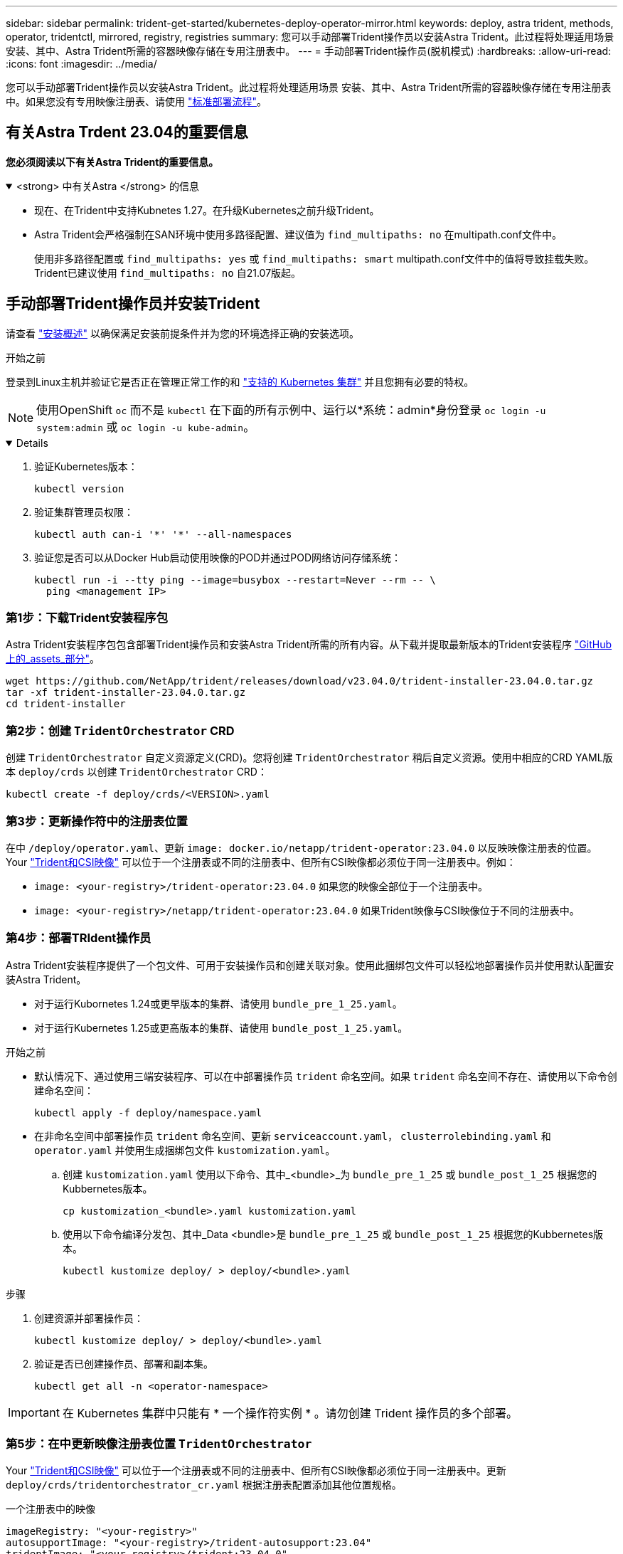 ---
sidebar: sidebar 
permalink: trident-get-started/kubernetes-deploy-operator-mirror.html 
keywords: deploy, astra trident, methods, operator, tridentctl, mirrored, registry, registries 
summary: 您可以手动部署Trident操作员以安装Astra Trident。此过程将处理适用场景 安装、其中、Astra Trident所需的容器映像存储在专用注册表中。 
---
= 手动部署Trident操作员(脱机模式)
:hardbreaks:
:allow-uri-read: 
:icons: font
:imagesdir: ../media/


[role="lead"]
您可以手动部署Trident操作员以安装Astra Trident。此过程将处理适用场景 安装、其中、Astra Trident所需的容器映像存储在专用注册表中。如果您没有专用映像注册表、请使用 link:kubernetes-deploy-operator.html["标准部署流程"]。



== 有关Astra Trdent 23.04的重要信息

*您必须阅读以下有关Astra Trident的重要信息。*

.<strong> 中有关Astra </strong> 的信息
[%collapsible%open]
====
* 现在、在Trident中支持Kubnetes 1.27。在升级Kubernetes之前升级Trident。
* Astra Trident会严格强制在SAN环境中使用多路径配置、建议值为 `find_multipaths: no` 在multipath.conf文件中。
+
使用非多路径配置或 `find_multipaths: yes` 或 `find_multipaths: smart` multipath.conf文件中的值将导致挂载失败。Trident已建议使用 `find_multipaths: no` 自21.07版起。



====


== 手动部署Trident操作员并安装Trident

请查看 link:../trident-get-started/kubernetes-deploy.html["安装概述"] 以确保满足安装前提条件并为您的环境选择正确的安装选项。

.开始之前
登录到Linux主机并验证它是否正在管理正常工作的和 link:requirements.html["支持的 Kubernetes 集群"^] 并且您拥有必要的特权。


NOTE: 使用OpenShift `oc` 而不是 `kubectl` 在下面的所有示例中、运行以*系统：admin*身份登录 `oc login -u system:admin` 或 `oc login -u kube-admin`。

[%collapsible%open]
====
. 验证Kubernetes版本：
+
[listing]
----
kubectl version
----
. 验证集群管理员权限：
+
[listing]
----
kubectl auth can-i '*' '*' --all-namespaces
----
. 验证您是否可以从Docker Hub启动使用映像的POD并通过POD网络访问存储系统：
+
[listing]
----
kubectl run -i --tty ping --image=busybox --restart=Never --rm -- \
  ping <management IP>
----


====


=== 第1步：下载Trident安装程序包

Astra Trident安装程序包包含部署Trident操作员和安装Astra Trident所需的所有内容。从下载并提取最新版本的Trident安装程序 link:https://github.com/NetApp/trident/releases/latest["GitHub上的_assets_部分"^]。

[listing]
----
wget https://github.com/NetApp/trident/releases/download/v23.04.0/trident-installer-23.04.0.tar.gz
tar -xf trident-installer-23.04.0.tar.gz
cd trident-installer
----


=== 第2步：创建 `TridentOrchestrator` CRD

创建 `TridentOrchestrator` 自定义资源定义(CRD)。您将创建 `TridentOrchestrator` 稍后自定义资源。使用中相应的CRD YAML版本 `deploy/crds` 以创建 `TridentOrchestrator` CRD：

[listing]
----
kubectl create -f deploy/crds/<VERSION>.yaml
----


=== 第3步：更新操作符中的注册表位置

在中 `/deploy/operator.yaml`、更新 `image: docker.io/netapp/trident-operator:23.04.0` 以反映映像注册表的位置。Your link:../trident-get-started/requirements.html#container-images-and-corresponding-kubernetes-versions["Trident和CSI映像"] 可以位于一个注册表或不同的注册表中、但所有CSI映像都必须位于同一注册表中。例如：

* `image: <your-registry>/trident-operator:23.04.0` 如果您的映像全部位于一个注册表中。
* `image: <your-registry>/netapp/trident-operator:23.04.0` 如果Trident映像与CSI映像位于不同的注册表中。




=== 第4步：部署TRIdent操作员

Astra Trident安装程序提供了一个包文件、可用于安装操作员和创建关联对象。使用此捆绑包文件可以轻松地部署操作员并使用默认配置安装Astra Trident。

* 对于运行Kubornetes 1.24或更早版本的集群、请使用 `bundle_pre_1_25.yaml`。
* 对于运行Kubernetes 1.25或更高版本的集群、请使用 `bundle_post_1_25.yaml`。


.开始之前
* 默认情况下、通过使用三端安装程序、可以在中部署操作员 `trident` 命名空间。如果 `trident` 命名空间不存在、请使用以下命令创建命名空间：
+
[listing]
----
kubectl apply -f deploy/namespace.yaml
----
* 在非命名空间中部署操作员 `trident` 命名空间、更新 `serviceaccount.yaml`， `clusterrolebinding.yaml` 和 `operator.yaml` 并使用生成捆绑包文件 `kustomization.yaml`。
+
.. 创建 `kustomization.yaml` 使用以下命令、其中_<bundle>_为 `bundle_pre_1_25` 或 `bundle_post_1_25` 根据您的Kubbernetes版本。
+
[listing]
----
cp kustomization_<bundle>.yaml kustomization.yaml
----
.. 使用以下命令编译分发包、其中_Data <bundle>是 `bundle_pre_1_25` 或 `bundle_post_1_25` 根据您的Kubbernetes版本。
+
[listing]
----
kubectl kustomize deploy/ > deploy/<bundle>.yaml
----




.步骤
. 创建资源并部署操作员：
+
[listing]
----
kubectl kustomize deploy/ > deploy/<bundle>.yaml
----
. 验证是否已创建操作员、部署和副本集。
+
[listing]
----
kubectl get all -n <operator-namespace>
----



IMPORTANT: 在 Kubernetes 集群中只能有 * 一个操作符实例 * 。请勿创建 Trident 操作员的多个部署。



=== 第5步：在中更新映像注册表位置 `TridentOrchestrator`

Your link:../trident-get-started/requirements.html#container-images-and-corresponding-kubernetes-versions["Trident和CSI映像"] 可以位于一个注册表或不同的注册表中、但所有CSI映像都必须位于同一注册表中。更新 `deploy/crds/tridentorchestrator_cr.yaml` 根据注册表配置添加其他位置规格。

[role="tabbed-block"]
====
.一个注册表中的映像
--
[listing]
----
imageRegistry: "<your-registry>"
autosupportImage: "<your-registry>/trident-autosupport:23.04"
tridentImage: "<your-registry>/trident:23.04.0"
----
--
.不同注册表中的映像
--
您必须附加 `sig-storage` 到 `imageRegistry` 使用不同的注册表位置。

[listing]
----
imageRegistry: "<your-registry>/sig-storage"
autosupportImage: "<your-registry>/netapp/trident-autosupport:23.04"
tridentImage: "<your-registry>/netapp/trident:23.04.0"
----
--
====


=== 第6步：创建 `TridentOrchestrator` 并安装Trident

现在、您可以创建 `TridentOrchestrator` 并安装Astra Trident。您也可以选择继续操作 link:kubernetes-customize-deploy.html["自定义Trident安装"] 使用中的属性 `TridentOrchestrator` 规格以下示例显示了Trident和CSI映像位于不同注册表中的安装。

[listing]
----
kubectl create -f deploy/crds/tridentorchestrator_cr.yaml
tridentorchestrator.trident.netapp.io/trident created

kubectl describe torc trident

Name:        trident
Namespace:
Labels:      <none>
Annotations: <none>
API Version: trident.netapp.io/v1
Kind:        TridentOrchestrator
...
Spec:
  Autosupport Image:  <your-registry>/netapp/trident-autosupport:23.04
  Debug:              true
  Image Registry:     <your-registry>/sig-storage
  Namespace:          trident
  Trident Image:      <your-registry>/netapp/trident:23.04.0
Status:
  Current Installation Params:
    IPv6:                       false
    Autosupport Hostname:
    Autosupport Image:          <your-registry>/netapp/trident-autosupport:23.04
    Autosupport Proxy:
    Autosupport Serial Number:
    Debug:                      true
    Http Request Timeout:       90s
    Image Pull Secrets:
    Image Registry:       <your-registry>/sig-storage
    k8sTimeout:           30
    Kubelet Dir:          /var/lib/kubelet
    Log Format:           text
    Probe Port:           17546
    Silence Autosupport:  false
    Trident Image:        <your-registry>/netapp/trident:23.04.0
  Message:                Trident installed
  Namespace:              trident
  Status:                 Installed
  Version:                v23.04.0
Events:
    Type Reason Age From Message ---- ------ ---- ---- -------Normal
    Installing 74s trident-operator.netapp.io Installing Trident Normal
    Installed 67s trident-operator.netapp.io Trident installed
----


== 验证安装。

可以通过多种方法验证您的安装。



=== 使用 `TridentOrchestrator` status

的状态 `TridentOrchestrator` 指示安装是否成功、并显示已安装的Trident版本。在安装期间、的状态 `TridentOrchestrator` 更改自 `Installing` to `Installed`。如果您观察到 `Failed` 状态、并且操作员无法自行恢复、 link:../troubleshooting.html["检查日志"]。

[cols="2"]
|===
| Status | Description 


| 安装 | 操作员正在使用此安装Astra Trident `TridentOrchestrator` CR. 


| 已安装 | Astra Trident 已成功安装。 


| 正在卸载 | 操作员正在卸载Astra Trident、因为
`spec.uninstall=true`。 


| 已卸载 | Astra Trident 已卸载。 


| 失败 | 操作员无法安装、修补、更新或卸载
Asta三端测试；操作员将自动尝试从该状态中恢复。如果此状态仍然存在，则需要进行故障排除。 


| 正在更新 | 操作员正在更新现有安装。 


| error | 。 `TridentOrchestrator` 未使用。已经是另一个
存在。 
|===


=== 正在使用POD创建状态

您可以通过查看已创建Pod的状态来确认Astra Trident安装是否已完成：

[listing]
----
kubectl get pods -n trident

NAME                                       READY   STATUS    RESTARTS   AGE
trident-controller-7d466bf5c7-v4cpw        6/6     Running   0           1m
trident-node-linux-mr6zc                   2/2     Running   0           1m
trident-node-linux-xrp7w                   2/2     Running   0           1m
trident-node-linux-zh2jt                   2/2     Running   0           1m
trident-operator-766f7b8658-ldzsv          1/1     Running   0           3m
----


=== 使用 `tridentctl`

您可以使用 `tridentctl` 检查安装的Astra Trident版本。

[listing]
----
./tridentctl -n trident version

+----------------+----------------+
| SERVER VERSION | CLIENT VERSION |
+----------------+----------------+
| 23.04.0        | 23.04.0      |
+----------------+----------------+
----


== 下一步行动

现在可以了 link:kubernetes-postdeployment.html["创建创建后端和存储类、配置卷并将卷挂载到Pod中"]。
